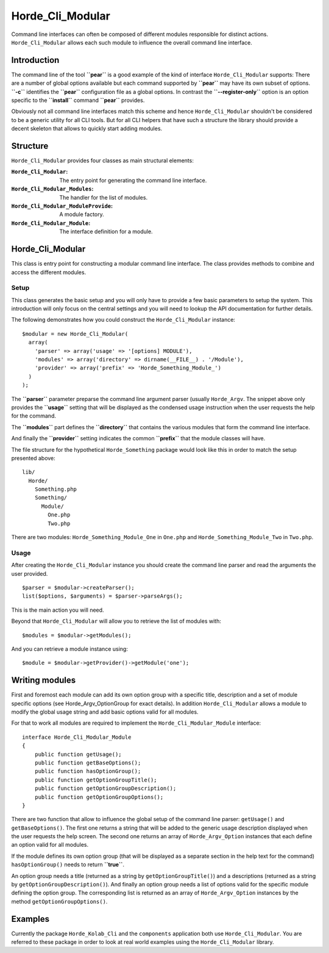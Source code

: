 ===================
 Horde_Cli_Modular
===================

Command line interfaces can often be composed of different modules responsible for distinct actions. ``Horde_Cli_Modular`` allows each such module to influence the overall command line interface.

--------------
 Introduction
--------------

The command line of the tool **``pear``** is a good example of the kind of interface ``Horde_Cli_Modular`` supports: There are a number of global options available but each command supported by **``pear``** may have its own subset of options. **``-c``** identifies the **``pear``** configuration file as a global options. In contrast the **``--register-only``** option is an option specific to the **``install``** command **``pear``** provides.

Obviously not all command line interfaces match this scheme and hence ``Horde_Cli_Modular`` shouldn't be considered to be a generic utility for all CLI tools. But for all CLI helpers that have such a structure the library should provide a decent skeleton that allows to quickly start adding modules.

-----------
 Structure
-----------

``Horde_Cli_Modular`` provides four classes as main structural elements:

:``Horde_Cli_Modular``:               The entry point for generating the command
                                      line interface.
:``Horde_Cli_Modular_Modules``:       The handler for the list of modules.
:``Horde_Cli_Modular_ModuleProvide``: A module factory.
:``Horde_Cli_Modular_Module``:        The interface definition for a module.

-------------------
 Horde_Cli_Modular
-------------------

This class is entry point for constructing a modular command line interface. The class provides methods to combine and access the different modules.

Setup
=====

This class generates the basic setup and you will only have to provide a few basic parameters to setup the system. This introduction will only focus on the central settings and you will need to lookup the API documentation for further details.

The following demonstrates how you could construct the ``Horde_Cli_Modular`` instance:

::

 $modular = new Horde_Cli_Modular(
   array(
     'parser' => array('usage' => '[options] MODULE'),
     'modules' => array('directory' => dirname(__FILE__) . '/Module'),
     'provider' => array('prefix' => 'Horde_Something_Module_')
   )
 );

The **``parser``** parameter preparse the command line argument parser (usually ``Horde_Argv``. The snippet above only provides the **``usage``** setting that will be displayed as the condensed usage instruction when the user requests the help for the command.

The **``modules``** part defines the **``directory``** that contains the various modules that form the command line interface.

And finally the **``provider``** setting indicates the common **``prefix``** that the module classes will have.

The file structure for the hypothetical ``Horde_Something`` package would look like this in order to match the setup presented above:

::

 lib/
   Horde/
     Something.php
     Something/
       Module/
         One.php
         Two.php        

There are two modules: ``Horde_Something_Module_One`` in ``One.php`` and ``Horde_Something_Module_Two`` in ``Two.php``.

Usage
=====

After creating the ``Horde_Cli_Modular`` instance you should create the command line parser and read the arguments the user provided.

::

 $parser = $modular->createParser();
 list($options, $arguments) = $parser->parseArgs();

This is the main action you will need.

Beyond that ``Horde_Cli_Modular`` will allow you to retrieve the list of modules with:

::

 $modules = $modular->getModules();

And you can retrieve a module instance using:

::

 $module = $modular->getProvider()->getModule('one');

-----------------
 Writing modules
-----------------

First and foremost each module can add its own option group with a specific title, description and a set of module specific options (see Horde_Argv_OptionGroup for exact details). In addition ``Horde_Cli_Modular`` allows a module to modify the global usage string and add basic options valid for all modules.

For that to work all modules are required to implement the ``Horde_Cli_Modular_Module`` interface:

::

 interface Horde_Cli_Modular_Module
 {
     public function getUsage();
     public function getBaseOptions();
     public function hasOptionGroup();
     public function getOptionGroupTitle();
     public function getOptionGroupDescription();
     public function getOptionGroupOptions();
 }

There are two function that allow to influence the global setup of the command line parser: ``getUsage()`` and ``getBaseOptions()``. The first one returns a string that will be added to the generic usage description displayed when the user requests the help screen. The second one returns an array of ``Horde_Argv_Option`` instances that each define an option valid for all modules.

If the module defines its own option group (that will be displayed as a separate section in the help text for the command) ``hasOptionGroup()`` needs to return **``true``**.

An option group needs a title (returned as a string by ``getOptionGroupTitle()``) and a descriptions (returned as a string by ``getOptionGroupDescription()``). And finally an option group needs a list of options valid for the specific module defining the option group. The corresponding list is returned as an array of ``Horde_Argv_Option`` instances by the method ``getOptionGroupOptions()``.

----------
 Examples
----------

Currently the package ``Horde_Kolab_Cli`` and the ``components`` application both use ``Horde_Cli_Modular``. You are referred to these package in order to look at real world examples using the ``Horde_Cli_Modular`` library.

